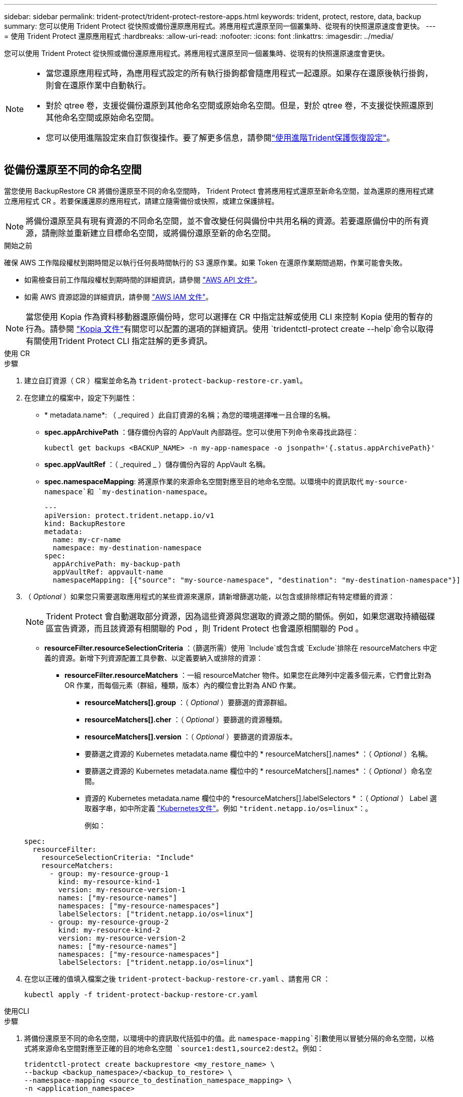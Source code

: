 ---
sidebar: sidebar 
permalink: trident-protect/trident-protect-restore-apps.html 
keywords: trident, protect, restore, data, backup 
summary: 您可以使用 Trident Protect 從快照或備份還原應用程式。將應用程式還原至同一個叢集時、從現有的快照還原速度會更快。 
---
= 使用 Trident Protect 還原應用程式
:hardbreaks:
:allow-uri-read: 
:nofooter: 
:icons: font
:linkattrs: 
:imagesdir: ../media/


[role="lead"]
您可以使用 Trident Protect 從快照或備份還原應用程式。將應用程式還原至同一個叢集時、從現有的快照還原速度會更快。

[NOTE]
====
* 當您還原應用程式時，為應用程式設定的所有執行掛鉤都會隨應用程式一起還原。如果存在還原後執行掛鉤，則會在還原作業中自動執行。
* 對於 qtree 卷，支援從備份還原到其他命名空間或原始命名空間。但是，對於 qtree 卷，不支援從快照還原到其他命名空間或原始命名空間。
* 您可以使用進階設定來自訂恢復操作。要了解更多信息，請參閱link:../trident-protect/trident-protect-restore-settings.html["使用進階Trident保護恢復設定"]。


====


== 從備份還原至不同的命名空間

當您使用 BackupRestore CR 將備份還原至不同的命名空間時， Trident Protect 會將應用程式還原至新命名空間，並為還原的應用程式建立應用程式 CR 。若要保護還原的應用程式，請建立隨需備份或快照，或建立保護排程。


NOTE: 將備份還原至具有現有資源的不同命名空間，並不會改變任何與備份中共用名稱的資源。若要還原備份中的所有資源，請刪除並重新建立目標命名空間，或將備份還原至新的命名空間。

.開始之前
確保 AWS 工作階段權杖到期時間足以執行任何長時間執行的 S3 還原作業。如果 Token 在還原作業期間過期，作業可能會失敗。

* 如需檢查目前工作階段權杖到期時間的詳細資訊，請參閱 https://docs.aws.amazon.com/STS/latest/APIReference/API_GetSessionToken.html["AWS API 文件"^]。
* 如需 AWS 資源認證的詳細資訊，請參閱 https://docs.aws.amazon.com/IAM/latest/UserGuide/id_credentials_temp_use-resources.html["AWS IAM 文件"^]。



NOTE: 當您使用 Kopia 作為資料移動器還原備份時，您可以選擇在 CR 中指定註解或使用 CLI 來控制 Kopia 使用的暫存的行為。請參閱 https://kopia.io/docs/getting-started/["Kopia 文件"^]有關您可以配置的選項的詳細資訊。使用 `tridentctl-protect create --help`命令以取得有關使用Trident Protect CLI 指定註解的更多資訊。

[role="tabbed-block"]
====
.使用 CR
--
.步驟
. 建立自訂資源（ CR ）檔案並命名為 `trident-protect-backup-restore-cr.yaml`。
. 在您建立的檔案中，設定下列屬性：
+
** * metadata.name*: （ _required ）此自訂資源的名稱；為您的環境選擇唯一且合理的名稱。
** *spec.appArchivePath* ：儲存備份內容的 AppVault 內部路徑。您可以使用下列命令來尋找此路徑：
+
[source, console]
----
kubectl get backups <BACKUP_NAME> -n my-app-namespace -o jsonpath='{.status.appArchivePath}'
----
** *spec.appVaultRef* ：（ _required _ ）儲存備份內容的 AppVault 名稱。
** *spec.namespaceMapping*: 將還原作業的來源命名空間對應至目的地命名空間。以環境中的資訊取代 `my-source-namespace`和 `my-destination-namespace`。
+
[source, yaml]
----
---
apiVersion: protect.trident.netapp.io/v1
kind: BackupRestore
metadata:
  name: my-cr-name
  namespace: my-destination-namespace
spec:
  appArchivePath: my-backup-path
  appVaultRef: appvault-name
  namespaceMapping: [{"source": "my-source-namespace", "destination": "my-destination-namespace"}]
----


. （ _Optional_ ）如果您只需要選取應用程式的某些資源來還原，請新增篩選功能，以包含或排除標記有特定標籤的資源：
+

NOTE: Trident Protect 會自動選取部分資源，因為這些資源與您選取的資源之間的關係。例如，如果您選取持續磁碟區宣告資源，而且該資源有相關聯的 Pod ，則 Trident Protect 也會還原相關聯的 Pod 。

+
** *resourceFilter.resourceSelectionCriteria* ：（篩選所需）使用 `Include`或包含或 `Exclude`排除在 resourceMatchers 中定義的資源。新增下列資源配置工具參數、以定義要納入或排除的資源：
+
*** *resourceFilter.resourceMatchers* ：一組 resourceMatcher 物件。如果您在此陣列中定義多個元素，它們會比對為 OR 作業，而每個元素（群組，種類，版本）內的欄位會比對為 AND 作業。
+
**** *resourceMatchers[].group* ：（ _Optional_ ）要篩選的資源群組。
**** *resourceMatchers[].cher* ：（ _Optional_ ）要篩選的資源種類。
**** *resourceMatchers[].version* ：（ _Optional_ ）要篩選的資源版本。
**** 要篩選之資源的 Kubernetes metadata.name 欄位中的 * resourceMatchers[].names* ：（ _Optional_ ）名稱。
**** 要篩選之資源的 Kubernetes metadata.name 欄位中的 * resourceMatchers[].names* ：（ _Optional_ ）命名空間。
**** 資源的 Kubernetes metadata.name 欄位中的 *resourceMatchers[].labelSelectors * ：（ _Optional_ ） Label 選取器字串，如中所定義 https://kubernetes.io/docs/concepts/overview/working-with-objects/labels/#label-selectors["Kubernetes文件"^]。例如 `"trident.netapp.io/os=linux"`：。
+
例如：

+
[source, yaml]
----
spec:
  resourceFilter:
    resourceSelectionCriteria: "Include"
    resourceMatchers:
      - group: my-resource-group-1
        kind: my-resource-kind-1
        version: my-resource-version-1
        names: ["my-resource-names"]
        namespaces: ["my-resource-namespaces"]
        labelSelectors: ["trident.netapp.io/os=linux"]
      - group: my-resource-group-2
        kind: my-resource-kind-2
        version: my-resource-version-2
        names: ["my-resource-names"]
        namespaces: ["my-resource-namespaces"]
        labelSelectors: ["trident.netapp.io/os=linux"]
----






. 在您以正確的值填入檔案之後 `trident-protect-backup-restore-cr.yaml` 、請套用 CR ：
+
[source, console]
----
kubectl apply -f trident-protect-backup-restore-cr.yaml
----


--
.使用CLI
--
.步驟
. 將備份還原至不同的命名空間，以環境中的資訊取代括弧中的值。此 `namespace-mapping`引數使用以冒號分隔的命名空間，以格式將來源命名空間對應至正確的目的地命名空間 `source1:dest1,source2:dest2`。例如：
+
[source, console]
----
tridentctl-protect create backuprestore <my_restore_name> \
--backup <backup_namespace>/<backup_to_restore> \
--namespace-mapping <source_to_destination_namespace_mapping> \
-n <application_namespace>
----


--
====


== 從備份還原至原始命名空間

您可以隨時將備份還原至原始命名空間。

.開始之前
確保 AWS 工作階段權杖到期時間足以執行任何長時間執行的 S3 還原作業。如果 Token 在還原作業期間過期，作業可能會失敗。

* 如需檢查目前工作階段權杖到期時間的詳細資訊，請參閱 https://docs.aws.amazon.com/STS/latest/APIReference/API_GetSessionToken.html["AWS API 文件"^]。
* 如需 AWS 資源認證的詳細資訊，請參閱 https://docs.aws.amazon.com/IAM/latest/UserGuide/id_credentials_temp_use-resources.html["AWS IAM 文件"^]。



NOTE: 當您使用 Kopia 作為資料移動器還原備份時，您可以選擇在 CR 中指定註解或使用 CLI 來控制 Kopia 使用的暫存的行為。請參閱 https://kopia.io/docs/getting-started/["Kopia 文件"^]有關您可以配置的選項的詳細資訊。使用 `tridentctl-protect create --help`命令以取得有關使用Trident Protect CLI 指定註解的更多資訊。

[role="tabbed-block"]
====
.使用 CR
--
.步驟
. 建立自訂資源（ CR ）檔案並命名為 `trident-protect-backup-ipr-cr.yaml`。
. 在您建立的檔案中，設定下列屬性：
+
** * metadata.name*: （ _required ）此自訂資源的名稱；為您的環境選擇唯一且合理的名稱。
** *spec.appArchivePath* ：儲存備份內容的 AppVault 內部路徑。您可以使用下列命令來尋找此路徑：
+
[source, console]
----
kubectl get backups <BACKUP_NAME> -n my-app-namespace -o jsonpath='{.status.appArchivePath}'
----
** *spec.appVaultRef* ：（ _required _ ）儲存備份內容的 AppVault 名稱。
+
例如：

+
[source, yaml]
----
---
apiVersion: protect.trident.netapp.io/v1
kind: BackupInplaceRestore
metadata:
  name: my-cr-name
  namespace: my-app-namespace
spec:
  appArchivePath: my-backup-path
  appVaultRef: appvault-name
----


. （ _Optional_ ）如果您只需要選取應用程式的某些資源來還原，請新增篩選功能，以包含或排除標記有特定標籤的資源：
+

NOTE: Trident Protect 會自動選取部分資源，因為這些資源與您選取的資源之間的關係。例如，如果您選取持續磁碟區宣告資源，而且該資源有相關聯的 Pod ，則 Trident Protect 也會還原相關聯的 Pod 。

+
** *resourceFilter.resourceSelectionCriteria* ：（篩選所需）使用 `Include`或包含或 `Exclude`排除在 resourceMatchers 中定義的資源。新增下列資源配置工具參數、以定義要納入或排除的資源：
+
*** *resourceFilter.resourceMatchers* ：一組 resourceMatcher 物件。如果您在此陣列中定義多個元素，它們會比對為 OR 作業，而每個元素（群組，種類，版本）內的欄位會比對為 AND 作業。
+
**** *resourceMatchers[].group* ：（ _Optional_ ）要篩選的資源群組。
**** *resourceMatchers[].cher* ：（ _Optional_ ）要篩選的資源種類。
**** *resourceMatchers[].version* ：（ _Optional_ ）要篩選的資源版本。
**** 要篩選之資源的 Kubernetes metadata.name 欄位中的 * resourceMatchers[].names* ：（ _Optional_ ）名稱。
**** 要篩選之資源的 Kubernetes metadata.name 欄位中的 * resourceMatchers[].names* ：（ _Optional_ ）命名空間。
**** 資源的 Kubernetes metadata.name 欄位中的 *resourceMatchers[].labelSelectors * ：（ _Optional_ ） Label 選取器字串，如中所定義 https://kubernetes.io/docs/concepts/overview/working-with-objects/labels/#label-selectors["Kubernetes文件"^]。例如 `"trident.netapp.io/os=linux"`：。
+
例如：

+
[source, yaml]
----
spec:
  resourceFilter:
    resourceSelectionCriteria: "Include"
    resourceMatchers:
      - group: my-resource-group-1
        kind: my-resource-kind-1
        version: my-resource-version-1
        names: ["my-resource-names"]
        namespaces: ["my-resource-namespaces"]
        labelSelectors: ["trident.netapp.io/os=linux"]
      - group: my-resource-group-2
        kind: my-resource-kind-2
        version: my-resource-version-2
        names: ["my-resource-names"]
        namespaces: ["my-resource-namespaces"]
        labelSelectors: ["trident.netapp.io/os=linux"]
----






. 在您以正確的值填入檔案之後 `trident-protect-backup-ipr-cr.yaml` 、請套用 CR ：
+
[source, console]
----
kubectl apply -f trident-protect-backup-ipr-cr.yaml
----


--
.使用CLI
--
.步驟
. 將備份還原至原始命名空間，以環境中的資訊取代括弧中的值。 `backup`引數使用的名稱空間和備份名稱格式為 `<namespace>/<name>`。例如：
+
[source, console]
----
tridentctl-protect create backupinplacerestore <my_restore_name> \
--backup <namespace/backup_to_restore> \
-n <application_namespace>
----


--
====


== 從備份還原至不同的叢集

如果原始叢集發生問題，您可以將備份還原至不同的叢集。


NOTE: 當您使用 Kopia 作為資料移動器還原備份時，您可以選擇在 CR 中指定註解或使用 CLI 來控制 Kopia 使用的暫存的行為。請參閱 https://kopia.io/docs/getting-started/["Kopia 文件"^]有關您可以配置的選項的詳細資訊。使用 `tridentctl-protect create --help`命令以取得有關使用Trident Protect CLI 指定註解的更多資訊。

.開始之前
確保符合下列先決條件：

* 目的地叢集已安裝 Trident Protect 。
* 目的地叢集可存取與儲存備份的來源叢集相同 AppVault 的儲存區路徑。
* 確保您的本地環境正在運作 `tridentctl-protect get appvaultcontent`命令。如果網路限制阻止訪問，請從目標叢集上的 pod 內執行Trident Protect CLI。
* 確保 AWS 工作階段權杖到期時間足以執行任何長時間執行的還原作業。如果 Token 在還原作業期間過期，作業可能會失敗。
+
** 如需檢查目前工作階段權杖到期時間的詳細資訊，請參閱 https://docs.aws.amazon.com/STS/latest/APIReference/API_GetSessionToken.html["AWS API 文件"^]。
** 如需 AWS 資源認證的詳細資訊，請參閱 https://docs.aws.amazon.com/IAM/latest/UserGuide/id_credentials_temp_use-resources.html["AWS 文件"^]。




.步驟
. 使用 Trident Protect CLI 外掛程式檢查目的地叢集上的 AppVault CR 可用度：
+
[source, console]
----
tridentctl-protect get appvault --context <destination_cluster_name>
----
+

NOTE: 確保目的地叢集上存在用於應用程式還原的命名空間。

. 從目的地叢集檢視可用 AppVault 的備份內容：
+
[source, console]
----
tridentctl-protect get appvaultcontent <appvault_name> \
--show-resources backup \
--show-paths \
--context <destination_cluster_name>
----
+
執行此命令會顯示 AppVault 中的可用備份，包括其原始叢集，對應的應用程式名稱，時間戳記和歸檔路徑。

+
* 輸出範例： *

+
[listing]
----
+-------------+-----------+--------+-----------------+--------------------------+-------------+
|   CLUSTER   |    APP    |  TYPE  |      NAME       |        TIMESTAMP         |    PATH     |
+-------------+-----------+--------+-----------------+--------------------------+-------------+
| production1 | wordpress | backup | wordpress-bkup-1| 2024-10-30 08:37:40 (UTC)| backuppath1 |
| production1 | wordpress | backup | wordpress-bkup-2| 2024-10-30 08:37:40 (UTC)| backuppath2 |
+-------------+-----------+--------+-----------------+--------------------------+-------------+
----
. 使用 AppVault 名稱和歸檔路徑將應用程式還原至目的地叢集：


[role="tabbed-block"]
====
.使用 CR
--
. 建立自訂資源（ CR ）檔案並命名為 `trident-protect-backup-restore-cr.yaml`。
. 在您建立的檔案中，設定下列屬性：
+
** * metadata.name*: （ _required ）此自訂資源的名稱；為您的環境選擇唯一且合理的名稱。
** *spec.appVaultRef* ：（ _required _ ）儲存備份內容的 AppVault 名稱。
** *spec.appArchivePath* ：儲存備份內容的 AppVault 內部路徑。您可以使用下列命令來尋找此路徑：
+
[source, console]
----
kubectl get backups <BACKUP_NAME> -n my-app-namespace -o jsonpath='{.status.appArchivePath}'
----
+

NOTE: 如果無法使用 BackupRestore CR ，您可以使用步驟 2 所述的命令來檢視備份內容。

** *spec.namespaceMapping*: 將還原作業的來源命名空間對應至目的地命名空間。以環境中的資訊取代 `my-source-namespace`和 `my-destination-namespace`。
+
例如：

+
[source, yaml]
----
apiVersion: protect.trident.netapp.io/v1
kind: BackupRestore
metadata:
  name: my-cr-name
  namespace: my-destination-namespace
spec:
  appVaultRef: appvault-name
  appArchivePath: my-backup-path
  namespaceMapping: [{"source": "my-source-namespace", "destination": "my-destination-namespace"}]
----


. 在您以正確的值填入檔案之後 `trident-protect-backup-restore-cr.yaml` 、請套用 CR ：
+
[source, console]
----
kubectl apply -f trident-protect-backup-restore-cr.yaml
----


--
.使用CLI
--
. 使用下列命令還原應用程式，將方括號中的值取代為您環境中的資訊。命名空間對應引數使用以冒號分隔的命名空間，將來源命名空間對應到正確的目的地命名空間，格式為 source1:dest1 ， source2:dest2 。例如：
+
[source, console]
----
tridentctl-protect create backuprestore <restore_name> \
--namespace-mapping <source_to_destination_namespace_mapping> \
--appvault <appvault_name> \
--path <backup_path> \
--context <destination_cluster_name> \
-n <application_namespace>
----


--
====


== 從快照還原至不同的命名空間

您可以使用自訂資源（ CR ）檔案、將資料從快照還原至不同的命名空間或原始來源命名空間。當您使用 SnapshotRestore CR 將快照還原至不同的命名空間時， Trident Protect 會在新命名空間中還原應用程式，並為還原的應用程式建立應用程式 CR 。若要保護還原的應用程式，請建立隨需備份或快照，或建立保護排程。


NOTE: SnapshotRestore 支持 `spec.storageClassMapping`屬性，但僅當來源和目標儲存類別使用相同的儲存後端。如果您嘗試恢復到 `StorageClass`如果使用不同的儲存後端，則復原操作將會失敗。

.開始之前
確保 AWS 工作階段權杖到期時間足以執行任何長時間執行的 S3 還原作業。如果 Token 在還原作業期間過期，作業可能會失敗。

* 如需檢查目前工作階段權杖到期時間的詳細資訊，請參閱 https://docs.aws.amazon.com/STS/latest/APIReference/API_GetSessionToken.html["AWS API 文件"^]。
* 如需 AWS 資源認證的詳細資訊，請參閱 https://docs.aws.amazon.com/IAM/latest/UserGuide/id_credentials_temp_use-resources.html["AWS IAM 文件"^]。


[role="tabbed-block"]
====
.使用 CR
--
.步驟
. 建立自訂資源（ CR ）檔案並命名為 `trident-protect-snapshot-restore-cr.yaml`。
. 在您建立的檔案中，設定下列屬性：
+
** * metadata.name*: （ _required ）此自訂資源的名稱；為您的環境選擇唯一且合理的名稱。
** *spec.appVaultRef* ：（ _required _ ）儲存快照內容的 AppVault 名稱。
** *spec.appArchivePath* ：在 AppVault 中儲存快照內容的路徑。您可以使用下列命令來尋找此路徑：
+
[source, console]
----
kubectl get snapshots <SNAPHOT_NAME> -n my-app-namespace -o jsonpath='{.status.appArchivePath}'
----
** *spec.namespaceMapping*: 將還原作業的來源命名空間對應至目的地命名空間。以環境中的資訊取代 `my-source-namespace`和 `my-destination-namespace`。
+
[source, yaml]
----
---
apiVersion: protect.trident.netapp.io/v1
kind: SnapshotRestore
metadata:
  name: my-cr-name
  namespace: my-app-namespace
spec:
  appVaultRef: appvault-name
  appArchivePath: my-snapshot-path
  namespaceMapping: [{"source": "my-source-namespace", "destination": "my-destination-namespace"}]
----


. （ _Optional_ ）如果您只需要選取應用程式的某些資源來還原，請新增篩選功能，以包含或排除標記有特定標籤的資源：
+

NOTE: Trident Protect 會自動選取部分資源，因為這些資源與您選取的資源之間的關係。例如，如果您選取持續磁碟區宣告資源，而且該資源有相關聯的 Pod ，則 Trident Protect 也會還原相關聯的 Pod 。

+
** *resourceFilter.resourceSelectionCriteria* ：（篩選所需）使用 `Include`或包含或 `Exclude`排除在 resourceMatchers 中定義的資源。新增下列資源配置工具參數、以定義要納入或排除的資源：
+
*** *resourceFilter.resourceMatchers* ：一組 resourceMatcher 物件。如果您在此陣列中定義多個元素，它們會比對為 OR 作業，而每個元素（群組，種類，版本）內的欄位會比對為 AND 作業。
+
**** *resourceMatchers[].group* ：（ _Optional_ ）要篩選的資源群組。
**** *resourceMatchers[].cher* ：（ _Optional_ ）要篩選的資源種類。
**** *resourceMatchers[].version* ：（ _Optional_ ）要篩選的資源版本。
**** 要篩選之資源的 Kubernetes metadata.name 欄位中的 * resourceMatchers[].names* ：（ _Optional_ ）名稱。
**** 要篩選之資源的 Kubernetes metadata.name 欄位中的 * resourceMatchers[].names* ：（ _Optional_ ）命名空間。
**** 資源的 Kubernetes metadata.name 欄位中的 *resourceMatchers[].labelSelectors * ：（ _Optional_ ） Label 選取器字串，如中所定義 https://kubernetes.io/docs/concepts/overview/working-with-objects/labels/#label-selectors["Kubernetes文件"^]。例如 `"trident.netapp.io/os=linux"`：。
+
例如：

+
[source, yaml]
----
spec:
  resourceFilter:
    resourceSelectionCriteria: "Include"
    resourceMatchers:
      - group: my-resource-group-1
        kind: my-resource-kind-1
        version: my-resource-version-1
        names: ["my-resource-names"]
        namespaces: ["my-resource-namespaces"]
        labelSelectors: ["trident.netapp.io/os=linux"]
      - group: my-resource-group-2
        kind: my-resource-kind-2
        version: my-resource-version-2
        names: ["my-resource-names"]
        namespaces: ["my-resource-namespaces"]
        labelSelectors: ["trident.netapp.io/os=linux"]
----






. 在您以正確的值填入檔案之後 `trident-protect-snapshot-restore-cr.yaml` 、請套用 CR ：
+
[source, console]
----
kubectl apply -f trident-protect-snapshot-restore-cr.yaml
----


--
.使用CLI
--
.步驟
. 將快照還原至不同的命名空間，以環境中的資訊取代方括號中的值。
+
**  `snapshot`引數使用格式的命名空間和快照名稱 `<namespace>/<name>`。
** 此 `namespace-mapping`引數使用以冒號分隔的命名空間，以格式將來源命名空間對應至正確的目的地命名空間 `source1:dest1,source2:dest2`。
+
例如：

+
[source, console]
----
tridentctl-protect create snapshotrestore <my_restore_name> \
--snapshot <namespace/snapshot_to_restore> \
--namespace-mapping <source_to_destination_namespace_mapping> \
-n <application_namespace>
----




--
====


== 從快照還原至原始命名空間

您可以隨時將快照還原至原始命名空間。

.開始之前
確保 AWS 工作階段權杖到期時間足以執行任何長時間執行的 S3 還原作業。如果 Token 在還原作業期間過期，作業可能會失敗。

* 如需檢查目前工作階段權杖到期時間的詳細資訊，請參閱 https://docs.aws.amazon.com/STS/latest/APIReference/API_GetSessionToken.html["AWS API 文件"^]。
* 如需 AWS 資源認證的詳細資訊，請參閱 https://docs.aws.amazon.com/IAM/latest/UserGuide/id_credentials_temp_use-resources.html["AWS IAM 文件"^]。


[role="tabbed-block"]
====
.使用 CR
--
.步驟
. 建立自訂資源（ CR ）檔案並命名為 `trident-protect-snapshot-ipr-cr.yaml`。
. 在您建立的檔案中，設定下列屬性：
+
** * metadata.name*: （ _required ）此自訂資源的名稱；為您的環境選擇唯一且合理的名稱。
** *spec.appVaultRef* ：（ _required _ ）儲存快照內容的 AppVault 名稱。
** *spec.appArchivePath* ：在 AppVault 中儲存快照內容的路徑。您可以使用下列命令來尋找此路徑：
+
[source, console]
----
kubectl get snapshots <SNAPSHOT_NAME> -n my-app-namespace -o jsonpath='{.status.appArchivePath}'
----
+
[source, yaml]
----
---
apiVersion: protect.trident.netapp.io/v1
kind: SnapshotInplaceRestore
metadata:
  name: my-cr-name
  namespace: my-app-namespace
spec:
  appVaultRef: appvault-name
    appArchivePath: my-snapshot-path
----


. （ _Optional_ ）如果您只需要選取應用程式的某些資源來還原，請新增篩選功能，以包含或排除標記有特定標籤的資源：
+

NOTE: Trident Protect 會自動選取部分資源，因為這些資源與您選取的資源之間的關係。例如，如果您選取持續磁碟區宣告資源，而且該資源有相關聯的 Pod ，則 Trident Protect 也會還原相關聯的 Pod 。

+
** *resourceFilter.resourceSelectionCriteria* ：（篩選所需）使用 `Include`或包含或 `Exclude`排除在 resourceMatchers 中定義的資源。新增下列資源配置工具參數、以定義要納入或排除的資源：
+
*** *resourceFilter.resourceMatchers* ：一組 resourceMatcher 物件。如果您在此陣列中定義多個元素，它們會比對為 OR 作業，而每個元素（群組，種類，版本）內的欄位會比對為 AND 作業。
+
**** *resourceMatchers[].group* ：（ _Optional_ ）要篩選的資源群組。
**** *resourceMatchers[].cher* ：（ _Optional_ ）要篩選的資源種類。
**** *resourceMatchers[].version* ：（ _Optional_ ）要篩選的資源版本。
**** 要篩選之資源的 Kubernetes metadata.name 欄位中的 * resourceMatchers[].names* ：（ _Optional_ ）名稱。
**** 要篩選之資源的 Kubernetes metadata.name 欄位中的 * resourceMatchers[].names* ：（ _Optional_ ）命名空間。
**** 資源的 Kubernetes metadata.name 欄位中的 *resourceMatchers[].labelSelectors * ：（ _Optional_ ） Label 選取器字串，如中所定義 https://kubernetes.io/docs/concepts/overview/working-with-objects/labels/#label-selectors["Kubernetes文件"^]。例如 `"trident.netapp.io/os=linux"`：。
+
例如：

+
[source, yaml]
----
spec:
  resourceFilter:
    resourceSelectionCriteria: "Include"
    resourceMatchers:
      - group: my-resource-group-1
        kind: my-resource-kind-1
        version: my-resource-version-1
        names: ["my-resource-names"]
        namespaces: ["my-resource-namespaces"]
        labelSelectors: ["trident.netapp.io/os=linux"]
      - group: my-resource-group-2
        kind: my-resource-kind-2
        version: my-resource-version-2
        names: ["my-resource-names"]
        namespaces: ["my-resource-namespaces"]
        labelSelectors: ["trident.netapp.io/os=linux"]
----






. 在您以正確的值填入檔案之後 `trident-protect-snapshot-ipr-cr.yaml` 、請套用 CR ：
+
[source, console]
----
kubectl apply -f trident-protect-snapshot-ipr-cr.yaml
----


--
.使用CLI
--
.步驟
. 將快照還原至原始命名空間，以環境中的資訊取代方括號中的值。例如：
+
[source, console]
----
tridentctl-protect create snapshotinplacerestore <my_restore_name> \
--snapshot <snapshot_to_restore> \
-n <application_namespace>
----


--
====


== 檢查還原作業的狀態

您可以使用命令列來檢查進行中，已完成或已失敗的還原作業狀態。

.步驟
. 使用下列命令可擷取還原作業的狀態，以環境中的資訊取代方括號中的值：
+
[source, console]
----
kubectl get backuprestore -n <namespace_name> <my_restore_cr_name> -o jsonpath='{.status}'
----

